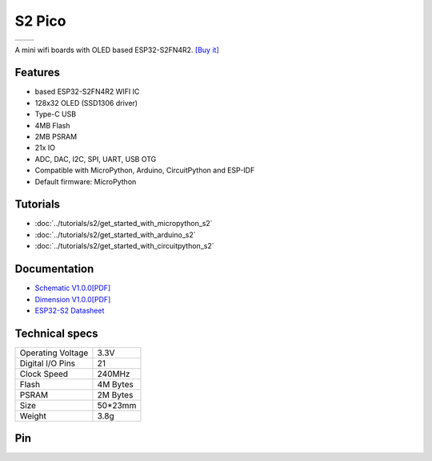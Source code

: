S2 Pico
================

==================  ==================  
 |TOP_IMG|_           |BOTTOM_IMG|_  
==================  ==================

.. |TOP_IMG| image:: ../_static/boards/s2_pico_v1.0.0_1_16x16.jpg
.. _TOP_IMG: ../_static/boards/s2_pico_v1.0.0_1_16x16.jpg

.. |BOTTOM_IMG| image:: ../_static/boards/s2_pico_v1.0.0_2_16x16.jpg
.. _BOTTOM_IMG: ../_static/boards/s2_pico_v1.0.0_2_16x16.jpg

A mini wifi boards with OLED based ESP32-S2FN4R2. 
`[Buy it]`_

.. _[Buy it]: https://www.aliexpress.com/item/1005003215673294.html

Features
------------------
* based ESP32-S2FN4R2 WIFI IC
* 128x32 OLED (SSD1306 driver)
* Type-C USB
* 4MB Flash
* 2MB PSRAM 
* 21x IO
* ADC, DAC, I2C, SPI, UART, USB OTG
* Compatible with MicroPython, Arduino, CircuitPython and ESP-IDF
* Default firmware: MicroPython

Tutorials
----------------------

* :doc:`../tutorials/s2/get_started_with_micropython_s2`
* :doc:`../tutorials/s2/get_started_with_arduino_s2`
* :doc:`../tutorials/s2/get_started_with_circuitpython_s2`

Documentation
----------------------

* `Schematic V1.0.0[PDF] <../_static/files/sch_s2_pico_v1.0.0.pdf>`_
* `Dimension V1.0.0[PDF] <../_static/files/dim_s2_pico_v1.0.0.pdf>`_
* `ESP32-S2 Datasheet <https://www.espressif.com/sites/default/files/documentation/esp32-s2_datasheet_en.pdf>`_


Technical specs
----------------------

+----------------------+------------+
| Operating Voltage    | 3.3V       |
+----------------------+------------+
| Digital I/O Pins     | 21         |
+----------------------+------------+
| Clock Speed          | 240MHz     |
+----------------------+------------+
| Flash                | 4M Bytes   |
+----------------------+------------+
| PSRAM                | 2M Bytes   |
+----------------------+------------+
| Size                 | 50*23mm    |
+----------------------+------------+
| Weight               | 3.8g       |
+----------------------+------------+

Pin
----------------------

.. image:: ../_static/boards/s2_pico_v1.0.0_4_16x9.png
   :alt: Pin
   :target: ../_static/boards/s2_pico_v1.0.0_4_16x9.png

